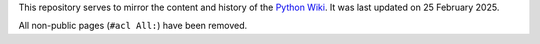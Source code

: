 This repository serves to mirror the content and history of the `Python Wiki`_.
It was last updated on 25 February 2025.

All non-public pages (``#acl All:``) have been removed.

.. _Python Wiki: https://wiki.python.org/moin/
